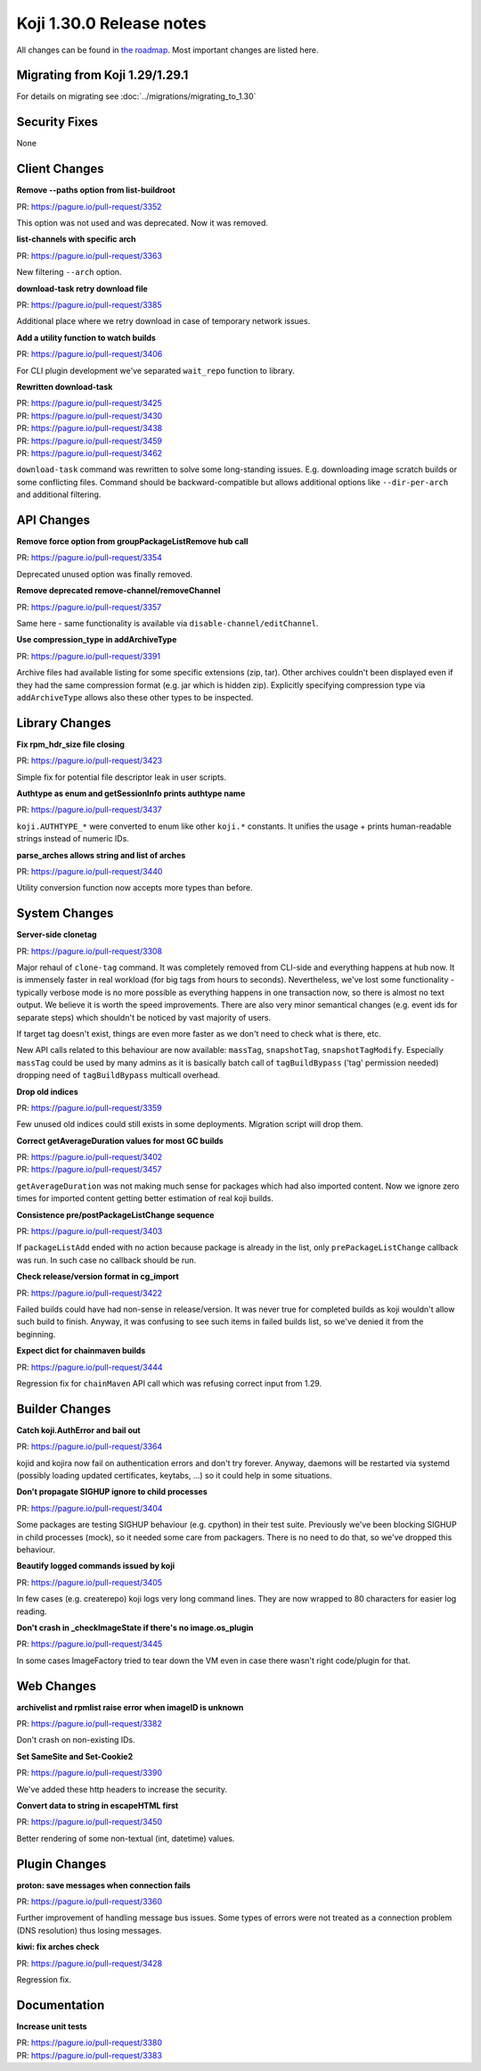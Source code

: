 
Koji 1.30.0 Release notes
=========================

All changes can be found in `the roadmap <https://pagure.io/koji/roadmap/1.30/>`_.
Most important changes are listed here.


Migrating from Koji 1.29/1.29.1
-------------------------------

For details on migrating see :doc:`../migrations/migrating_to_1.30`


Security Fixes
--------------

None

Client Changes
--------------
**Remove --paths option from list-buildroot**

| PR: https://pagure.io/pull-request/3352

This option was not used and was deprecated. Now it was removed.

**list-channels with specific arch**

| PR: https://pagure.io/pull-request/3363

New filtering ``--arch`` option.

**download-task retry download file**

| PR: https://pagure.io/pull-request/3385

Additional place where we retry download in case of temporary network issues.

**Add a utility function to watch builds**

| PR: https://pagure.io/pull-request/3406

For CLI plugin development we've separated ``wait_repo`` function to library.

**Rewritten download-task**

| PR: https://pagure.io/pull-request/3425
| PR: https://pagure.io/pull-request/3430
| PR: https://pagure.io/pull-request/3438
| PR: https://pagure.io/pull-request/3459
| PR: https://pagure.io/pull-request/3462

``download-task`` command was rewritten to solve some long-standing issues. E.g.
downloading image scratch builds or some conflicting files. Command should be
backward-compatible but allows additional options like ``--dir-per-arch`` and
additional filtering.

API Changes
-----------
**Remove force option from groupPackageListRemove hub call**

| PR: https://pagure.io/pull-request/3354

Deprecated unused option was finally removed.

**Remove deprecated remove-channel/removeChannel**

| PR: https://pagure.io/pull-request/3357

Same here - same functionality is available via ``disable-channel/editChannel``.

**Use compression_type in addArchiveType**

| PR: https://pagure.io/pull-request/3391

Archive files had available listing for some specific extensions (zip, tar).
Other archives couldn't been displayed even if they had the same compression
format (e.g. jar which is hidden zip). Explicitly specifying compression type
via ``addArchiveType`` allows also these other types to be inspected.

Library Changes
---------------
**Fix rpm_hdr_size file closing**

| PR: https://pagure.io/pull-request/3423

Simple fix for potential file descriptor leak in user scripts.

**Authtype as enum and getSessionInfo prints authtype name**

| PR: https://pagure.io/pull-request/3437

``koji.AUTHTYPE_*`` were converted to enum like other ``koji.*`` constants. It
unifies the usage + prints human-readable strings instead of numeric IDs.

**parse_arches allows string and list of arches**

| PR: https://pagure.io/pull-request/3440

Utility conversion function now accepts more types than before.

System Changes
--------------
**Server-side clonetag**

| PR: https://pagure.io/pull-request/3308

Major rehaul of ``clone-tag`` command. It was completely removed from CLI-side
and everything happens at hub now. It is immensely faster in real workload (for
big tags from hours to seconds). Nevertheless, we've lost some functionality -
typically verbose mode is no more possible as everything happens in one
transaction now, so there is almost no text output. We believe it is worth the
speed improvements. There are also very minor semantical changes (e.g. event ids
for separate steps) which shouldn't be noticed by vast majority of users.

If target tag doesn't exist, things are even more faster as we don't need to
check what is there, etc.

New API calls related to this behaviour are now available: ``massTag``, ``snapshotTag``,
``snapshotTagModify``. Especially ``massTag`` could be used by many admins as it
is basically batch call of ``tagBuildBypass`` ('tag' permission needed) dropping
need of ``tagBuildBypass`` multicall overhead.

**Drop old indices**

| PR: https://pagure.io/pull-request/3359

Few unused old indices could still exists in some deployments. Migration script
will drop them.

**Correct getAverageDuration values for most GC builds**

| PR: https://pagure.io/pull-request/3402
| PR: https://pagure.io/pull-request/3457

``getAverageDuration`` was not making much sense for packages which had also
imported content. Now we ignore zero times for imported content getting better
estimation of real koji builds.

**Consistence pre/postPackageListChange sequence**

| PR: https://pagure.io/pull-request/3403

If ``packageListAdd`` ended with no action because package is already in the
list, only ``prePackageListChange`` callback was run. In such case no callback
should be run.

**Check release/version format in cg_import**

| PR: https://pagure.io/pull-request/3422

Failed builds could have had non-sense in release/version. It was never true for
completed builds as koji wouldn't allow such build to finish. Anyway, it was
confusing to see such items in failed builds list, so we've denied it from the
beginning.

**Expect dict for chainmaven builds**

| PR: https://pagure.io/pull-request/3444

Regression fix for ``chainMaven`` API call which was refusing correct input from
1.29.

Builder Changes
---------------
**Catch koji.AuthError and bail out**

| PR: https://pagure.io/pull-request/3364

kojid and kojira now fail on authentication errors and don't try forever.
Anyway, daemons will be restarted via systemd (possibly loading updated
certificates, keytabs, ...) so it could help in some situations.

**Don't propagate SIGHUP ignore to child processes**

| PR: https://pagure.io/pull-request/3404

Some packages are testing SIGHUP behaviour (e.g. cpython) in their test suite.
Previously we've been blocking SIGHUP in child processes (mock), so it needed
some care from packagers. There is no need to do that, so we've dropped this
behaviour.

**Beautify logged commands issued by koji**

| PR: https://pagure.io/pull-request/3405

In few cases (e.g. createrepo) koji logs very long command lines. They are now
wrapped to 80 characters for easier log reading.

**Don't crash in _checkImageState if there's no image.os_plugin**

| PR: https://pagure.io/pull-request/3445

In some cases ImageFactory tried to tear down the VM even in case there wasn't
right code/plugin for that.

Web Changes
-----------
**archivelist and rpmlist raise error when imageID is unknown**

| PR: https://pagure.io/pull-request/3382

Don't crash on non-existing IDs.

**Set SameSite and Set-Cookie2**

| PR: https://pagure.io/pull-request/3390

We've added these http headers to increase the security.

**Convert data to string in escapeHTML first**

| PR: https://pagure.io/pull-request/3450

Better rendering of some non-textual (int, datetime) values.

Plugin Changes
--------------
**proton: save messages when connection fails**

| PR: https://pagure.io/pull-request/3360

Further improvement of handling message bus issues. Some types of errors were
not treated as a connection problem (DNS resolution) thus losing messages.

**kiwi: fix arches check**

| PR: https://pagure.io/pull-request/3428

Regression fix.

Documentation
-------------
**Increase unit tests**

| PR: https://pagure.io/pull-request/3380
| PR: https://pagure.io/pull-request/3383

